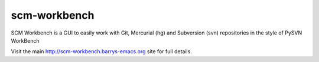 scm-workbench
-------------

SCM Workbench is a GUI to easily work with Git, Mercurial (hg) and Subversion (svn) repositories in the style of PySVN WorkBench

Visit the main `http://scm-workbench.barrys-emacs.org <http://scm-workbench.barrys-emacs.org>`_ site for full details.
